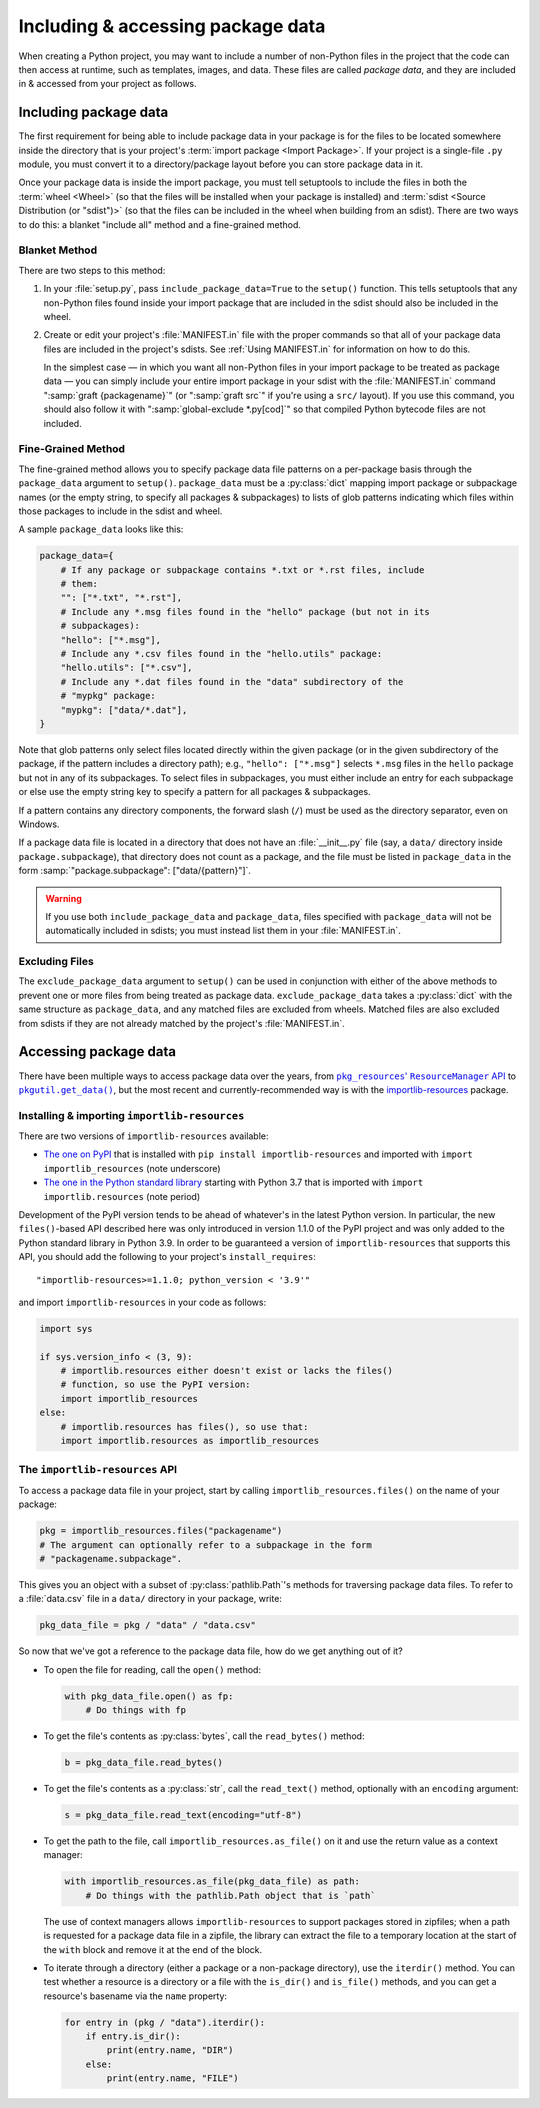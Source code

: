 .. _`Using package data`:

==================================
Including & accessing package data
==================================

When creating a Python project, you may want to include a number of non-Python
files in the project that the code can then access at runtime, such as
templates, images, and data.  These files are called *package data*, and they
are included in & accessed from your project as follows.


Including package data
======================

The first requirement for being able to include package data in your package is
for the files to be located somewhere inside the directory that is your
project's :term:`import package <Import Package>`.  If your project is a
single-file ``.py`` module, you must convert it to a directory/package layout
before you can store package data in it.

Once your package data is inside the import package, you must tell setuptools
to include the files in both the :term:`wheel <Wheel>` (so that the files will
be installed when your package is installed) and :term:`sdist <Source
Distribution (or "sdist")>` (so that the files can be included in the wheel
when building from an sdist).  There are two ways to do this: a blanket
"include all" method and a fine-grained method.


Blanket Method
--------------

There are two steps to this method:

1. In your :file:`setup.py`, pass ``include_package_data=True`` to the
   ``setup()`` function.  This tells setuptools that any non-Python files found
   inside your import package that are included in the sdist should also be
   included in the wheel.

2. Create or edit your project's :file:`MANIFEST.in` file with the proper
   commands so that all of your package data files are included in the
   project's sdists.  See :ref:`Using MANIFEST.in` for information on how to do
   this.

   In the simplest case — in which you want all non-Python files in your import
   package to be treated as package data — you can simply include your entire
   import package in your sdist with the :file:`MANIFEST.in` command
   ":samp:`graft {packagename}`" (or ":samp:`graft src`" if you're using a
   ``src/`` layout).  If you use this command, you should also follow it with
   ":samp:`global-exclude *.py[cod]`" so that compiled Python bytecode files
   are not included.


Fine-Grained Method
-------------------

The fine-grained method allows you to specify package data file patterns on a
per-package basis through the ``package_data`` argument to ``setup()``.
``package_data`` must be a :py:class:`dict` mapping import package or
subpackage names (or the empty string, to specify all packages & subpackages)
to lists of glob patterns indicating which files within those packages to
include in the sdist and wheel.

A sample ``package_data`` looks like this:

.. code-block:: python

    package_data={
        # If any package or subpackage contains *.txt or *.rst files, include
        # them:
        "": ["*.txt", "*.rst"],
        # Include any *.msg files found in the "hello" package (but not in its
        # subpackages):
        "hello": ["*.msg"],
        # Include any *.csv files found in the "hello.utils" package:
        "hello.utils": ["*.csv"],
        # Include any *.dat files found in the "data" subdirectory of the
        # "mypkg" package:
        "mypkg": ["data/*.dat"],
    }

Note that glob patterns only select files located directly within the given
package (or in the given subdirectory of the package, if the pattern includes a
directory path); e.g., ``"hello": ["*.msg"]`` selects ``*.msg`` files in the
``hello`` package but not in any of its subpackages.  To select files in
subpackages, you must either include an entry for each subpackage or else use
the empty string key to specify a pattern for all packages & subpackages.

If a pattern contains any directory components, the forward slash (``/``) must
be used as the directory separator, even on Windows.

If a package data file is located in a directory that does not have an
:file:`__init__.py` file (say, a ``data/`` directory inside
``package.subpackage``), that directory does not count as a package, and the
file must be listed in ``package_data`` in the form
:samp:`"package.subpackage": ["data/{pattern}"]`.

.. warning::

    If you use both ``include_package_data`` and ``package_data``, files
    specified with ``package_data`` will not be automatically included in
    sdists; you must instead list them in your :file:`MANIFEST.in`.


Excluding Files
---------------

The ``exclude_package_data`` argument to ``setup()`` can be used in conjunction
with either of the above methods to prevent one or more files from being
treated as package data.  ``exclude_package_data`` takes a :py:class:`dict`
with the same structure as ``package_data``, and any matched files are excluded
from wheels.  Matched files are also excluded from sdists if they are not
already matched by the project's :file:`MANIFEST.in`.


Accessing package data
======================

There have been multiple ways to access package data over the years, from
|pkg_resources' ResourceManager API|__ to |pkgutil.get_data()|__, but the most
recent and currently-recommended way is with the `importlib-resources`__
package.

.. |pkg_resources' ResourceManager API| replace:: ``pkg_resources``' ``ResourceManager`` API
.. __: https://setuptools.readthedocs.io/en/latest/pkg_resources.html
       #resourcemanager-api

.. |pkgutil.get_data()| replace:: ``pkgutil.get_data()``
.. __: https://docs.python.org/3/library/pkgutil.html#pkgutil.get_data

.. __: http://importlib-resources.readthedocs.io


Installing & importing ``importlib-resources``
----------------------------------------------

There are two versions of ``importlib-resources`` available:

- `The one on PyPI`__ that is installed with ``pip install
  importlib-resources`` and imported with ``import importlib_resources`` (note
  underscore)

  .. __: https://pypi.org/project/importlib-resources/

- `The one in the Python standard library`__ starting with Python 3.7 that is
  imported with ``import importlib.resources`` (note period)

  .. __: https://docs.python.org/3/library/importlib.html
         #module-importlib.resources

Development of the PyPI version tends to be ahead of whatever's in the latest
Python version.  In particular, the new ``files()``-based API described here
was only introduced in version 1.1.0 of the PyPI project and was only added to
the Python standard library in Python 3.9.  In order to be guaranteed a version
of ``importlib-resources`` that supports this API, you should add the following
to your project's ``install_requires``::

    "importlib-resources>=1.1.0; python_version < '3.9'"

and import ``importlib-resources`` in your code as follows:

.. code-block:: python

    import sys

    if sys.version_info < (3, 9):
        # importlib.resources either doesn't exist or lacks the files()
        # function, so use the PyPI version:
        import importlib_resources
    else:
        # importlib.resources has files(), so use that:
        import importlib.resources as importlib_resources


The ``importlib-resources`` API
-------------------------------

To access a package data file in your project, start by calling
``importlib_resources.files()`` on the name of your package:

.. code-block:: python

    pkg = importlib_resources.files("packagename")
    # The argument can optionally refer to a subpackage in the form
    # "packagename.subpackage".

This gives you an object with a subset of :py:class:`pathlib.Path`'s methods
for traversing package data files.  To refer to a :file:`data.csv` file in a
``data/`` directory in your package, write:

.. code-block:: python

    pkg_data_file = pkg / "data" / "data.csv"

So now that we've got a reference to the package data file, how do we get
anything out of it?

- To open the file for reading, call the ``open()`` method:

  .. code-block:: python

    with pkg_data_file.open() as fp:
        # Do things with fp

- To get the file's contents as :py:class:`bytes`, call the ``read_bytes()``
  method:

  .. code-block:: python

    b = pkg_data_file.read_bytes()

- To get the file's contents as a :py:class:`str`, call the ``read_text()``
  method, optionally with an ``encoding`` argument:

  .. code-block:: python

    s = pkg_data_file.read_text(encoding="utf-8")

- To get the path to the file, call ``importlib_resources.as_file()`` on it and
  use the return value as a context manager:

  .. code-block:: python

    with importlib_resources.as_file(pkg_data_file) as path:
        # Do things with the pathlib.Path object that is `path`

  The use of context managers allows ``importlib-resources`` to support
  packages stored in zipfiles; when a path is requested for a package data file
  in a zipfile, the library can extract the file to a temporary location at the
  start of the ``with`` block and remove it at the end of the block.

- To iterate through a directory (either a package or a non-package directory),
  use the ``iterdir()`` method.  You can test whether a resource is a directory
  or a file with the ``is_dir()`` and ``is_file()`` methods, and you can get a
  resource's basename via the ``name`` property:

  .. code-block:: python

    for entry in (pkg / "data").iterdir():
        if entry.is_dir():
            print(entry.name, "DIR")
        else:
            print(entry.name, "FILE")
